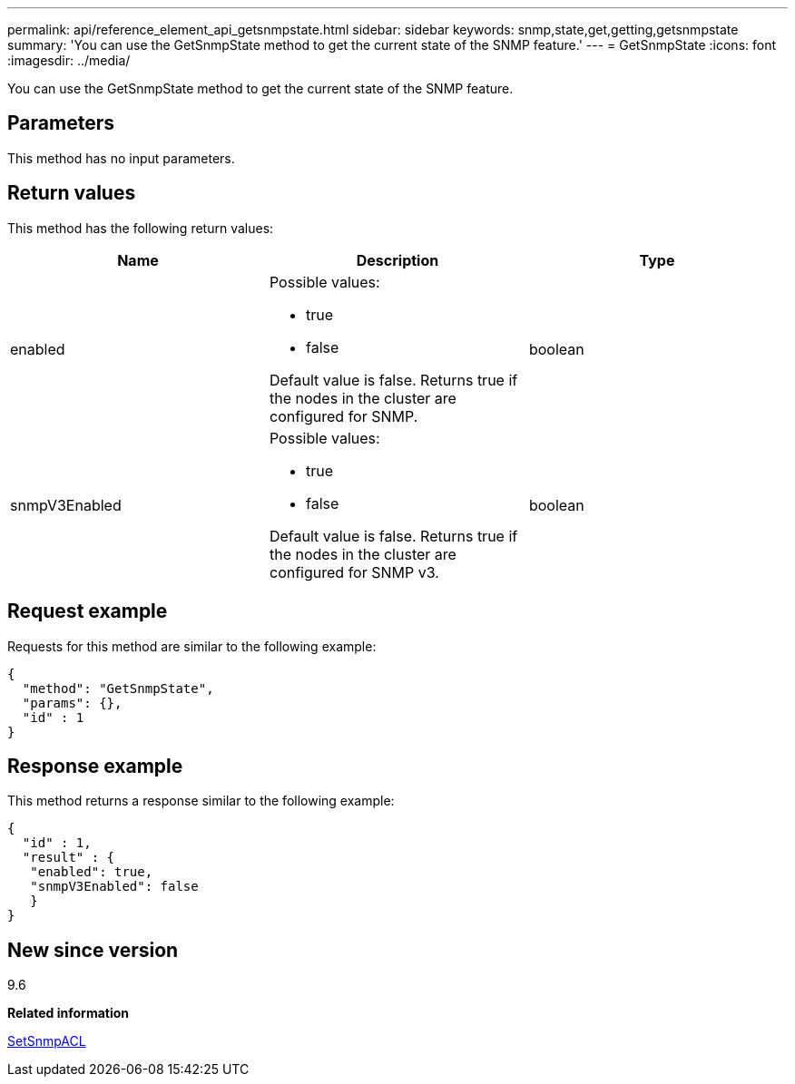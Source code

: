 ---
permalink: api/reference_element_api_getsnmpstate.html
sidebar: sidebar
keywords: snmp,state,get,getting,getsnmpstate
summary: 'You can use the GetSnmpState method to get the current state of the SNMP feature.'
---
= GetSnmpState
:icons: font
:imagesdir: ../media/

[.lead]
You can use the GetSnmpState method to get the current state of the SNMP feature.

== Parameters

This method has no input parameters.

== Return values

This method has the following return values:

[options="header"]
|===
|Name |Description |Type
a|
enabled
a|
Possible values:

* true
* false

Default value is false. Returns true if the nodes in the cluster are configured for SNMP.
a|
boolean
a|
snmpV3Enabled
a|
Possible values:

* true
* false

Default value is false. Returns true if the nodes in the cluster are configured for SNMP v3.
a|
boolean
|===

== Request example

Requests for this method are similar to the following example:

----
{
  "method": "GetSnmpState",
  "params": {},
  "id" : 1
}
----

== Response example

This method returns a response similar to the following example:

----
{
  "id" : 1,
  "result" : {
   "enabled": true,
   "snmpV3Enabled": false
   }
}
----

== New since version

9.6

*Related information*

xref:reference_element_api_setsnmpacl.adoc[SetSnmpACL]
